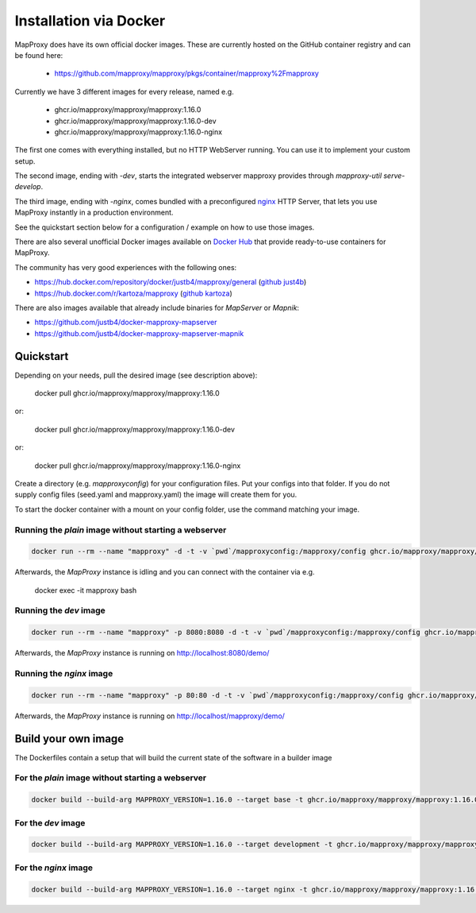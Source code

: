 ﻿Installation via Docker
========================

MapProxy does have its own official docker images.
These are currently hosted on the GitHub container registry and can be found here:

  -  https://github.com/mapproxy/mapproxy/pkgs/container/mapproxy%2Fmapproxy

Currently we have 3 different images for every release, named e.g.

  - ghcr.io/mapproxy/mapproxy/mapproxy:1.16.0
  - ghcr.io/mapproxy/mapproxy/mapproxy:1.16.0-dev
  - ghcr.io/mapproxy/mapproxy/mapproxy:1.16.0-nginx

The first one comes with everything installed, but no HTTP WebServer running. You can use it to implement your custom setup.

The second image, ending with `-dev`, starts the integrated webserver mapproxy provides through `mapproxy-util serve-develop`.

The third image, ending with `-nginx`, comes bundled with a preconfigured `nginx`_ HTTP Server, that lets you use MapProxy instantly in a production environment.

See the quickstart section below for a configuration / example on how to use those images.

There are also several unofficial Docker images available on `Docker Hub`_ that provide ready-to-use containers for MapProxy.

.. _`Docker Hub`: https://hub.docker.com/search?q=mapproxy

The community has very good experiences with the following ones:

- https://hub.docker.com/repository/docker/justb4/mapproxy/general (`github just4b <https://github.com/justb4/docker-mapproxy>`_)
- https://hub.docker.com/r/kartoza/mapproxy (`github kartoza <https://github.com/kartoza/docker-mapproxy>`_)

There are also images available that already include binaries for `MapServer` or `Mapnik`:

- https://github.com/justb4/docker-mapproxy-mapserver
- https://github.com/justb4/docker-mapproxy-mapserver-mapnik


Quickstart
----------

Depending on your needs, pull the desired image (see description above):

 docker pull ghcr.io/mapproxy/mapproxy/mapproxy:1.16.0

or:

  docker pull ghcr.io/mapproxy/mapproxy/mapproxy:1.16.0-dev

or:

  docker pull ghcr.io/mapproxy/mapproxy/mapproxy:1.16.0-nginx

Create a directory (e.g. `mapproxyconfig`) for your configuration files. Put your configs into that folder.
If you do not supply config files (seed.yaml and mapproxy.yaml) the image will create them for you.

To start the docker container with a mount on your config folder, use the command matching your image.

Running the `plain` image without starting a webserver
~~~~~~~~~~~~~~~~~~~~~~~~~~~~~~~~~~~~~~~~~~~~~~~~~~~~~~

.. code-block:: sh

  docker run --rm --name "mapproxy" -d -t -v `pwd`/mapproxyconfig:/mapproxy/config ghcr.io/mapproxy/mapproxy/mapproxy:1.16.0

Afterwards, the `MapProxy` instance is idling and you can connect with the container via e.g.

  docker exec -it mapproxy bash

Running the `dev` image
~~~~~~~~~~~~~~~~~~~~~~~

.. code-block:: sh

  docker run --rm --name "mapproxy" -p 8080:8080 -d -t -v `pwd`/mapproxyconfig:/mapproxy/config ghcr.io/mapproxy/mapproxy/mapproxy:1.16.0-dev

Afterwards, the `MapProxy` instance is running on http://localhost:8080/demo/


Running the `nginx` image
~~~~~~~~~~~~~~~~~~~~~~~~~

.. code-block:: sh

  docker run --rm --name "mapproxy" -p 80:80 -d -t -v `pwd`/mapproxyconfig:/mapproxy/config ghcr.io/mapproxy/mapproxy/mapproxy:1.16.0-nginx

Afterwards, the `MapProxy` instance is running on http://localhost/mapproxy/demo/


.. _`nginx`: https://nginx.org

Build your own image
--------------------

The Dockerfiles contain a setup that will build the current state of the software in a builder image

For the `plain` image without starting a webserver
~~~~~~~~~~~~~~~~~~~~~~~~~~~~~~~~~~~~~~~~~~~~~~~~~~

.. code-block:: sh

  docker build --build-arg MAPPROXY_VERSION=1.16.0 --target base -t ghcr.io/mapproxy/mapproxy/mapproxy:1.16.0 .

For the `dev` image
~~~~~~~~~~~~~~~~~~~

.. code-block:: sh

  docker build --build-arg MAPPROXY_VERSION=1.16.0 --target development -t ghcr.io/mapproxy/mapproxy/mapproxy:1.16.0-dev .

For the `nginx` image
~~~~~~~~~~~~~~~~~~~~~

.. code-block:: sh

  docker build --build-arg MAPPROXY_VERSION=1.16.0 --target nginx -t ghcr.io/mapproxy/mapproxy/mapproxy:1.16.0-nginx .
